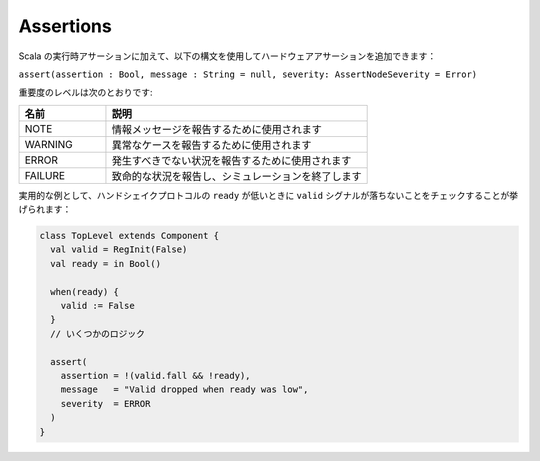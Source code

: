 
Assertions
==========

Scala の実行時アサーションに加えて、以下の構文を使用してハードウェアアサーションを追加できます：

``assert(assertion : Bool, message : String = null, severity: AssertNodeSeverity = Error)``

重要度のレベルは次のとおりです:

.. list-table::
   :header-rows: 1
   :widths: 1 3

   * - 名前
     - 説明
   * - NOTE
     - 情報メッセージを報告するために使用されます
   * - WARNING
     - 異常なケースを報告するために使用されます
   * - ERROR
     - 発生すべきでない状況を報告するために使用されます
   * - FAILURE
     - 致命的な状況を報告し、シミュレーションを終了します


実用的な例として、ハンドシェイクプロトコルの ``ready`` が低いときに ``valid`` シグナルが落ちないことをチェックすることが挙げられます：

.. code-block:: scala

   class TopLevel extends Component {
     val valid = RegInit(False)
     val ready = in Bool()

     when(ready) {
       valid := False
     }
     // いくつかのロジック

     assert(
       assertion = !(valid.fall && !ready),
       message   = "Valid dropped when ready was low",
       severity  = ERROR
     )
   }
